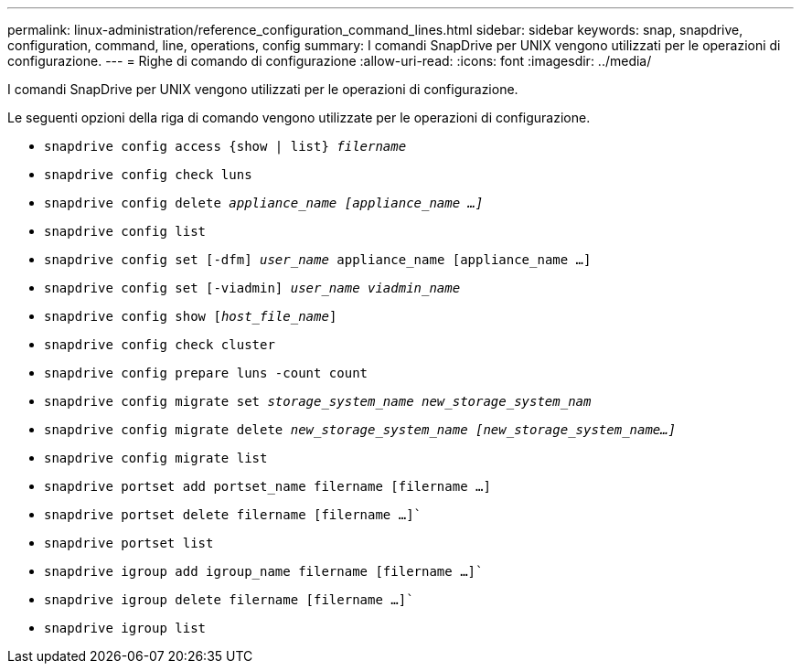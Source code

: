 ---
permalink: linux-administration/reference_configuration_command_lines.html 
sidebar: sidebar 
keywords: snap, snapdrive, configuration, command, line, operations, config 
summary: I comandi SnapDrive per UNIX vengono utilizzati per le operazioni di configurazione. 
---
= Righe di comando di configurazione
:allow-uri-read: 
:icons: font
:imagesdir: ../media/


[role="lead"]
I comandi SnapDrive per UNIX vengono utilizzati per le operazioni di configurazione.

Le seguenti opzioni della riga di comando vengono utilizzate per le operazioni di configurazione.

* `snapdrive config access {show | list} _filername_`
* `snapdrive config check luns`
* `snapdrive config delete _appliance_name [appliance_name ...]_`
* `snapdrive config list`
* `snapdrive config set [-dfm] _user_name_ appliance_name [appliance_name ...]`
* `snapdrive config set [-viadmin] _user_name viadmin_name_`
* `snapdrive config show [_host_file_name_]`
* `snapdrive config check cluster`
* `snapdrive config prepare luns -count count`
* `snapdrive config migrate set _storage_system_name new_storage_system_nam_`
* `snapdrive config migrate delete _new_storage_system_name [new_storage_system_name...]_`
* `snapdrive config migrate list`
* `snapdrive portset add portset_name filername [filername ...]`
* `snapdrive portset delete filername [filername ...]``
* `snapdrive portset list`
* `snapdrive igroup add igroup_name filername [filername ...]``
* `snapdrive igroup delete filername [filername ...]``
* `snapdrive igroup list`

